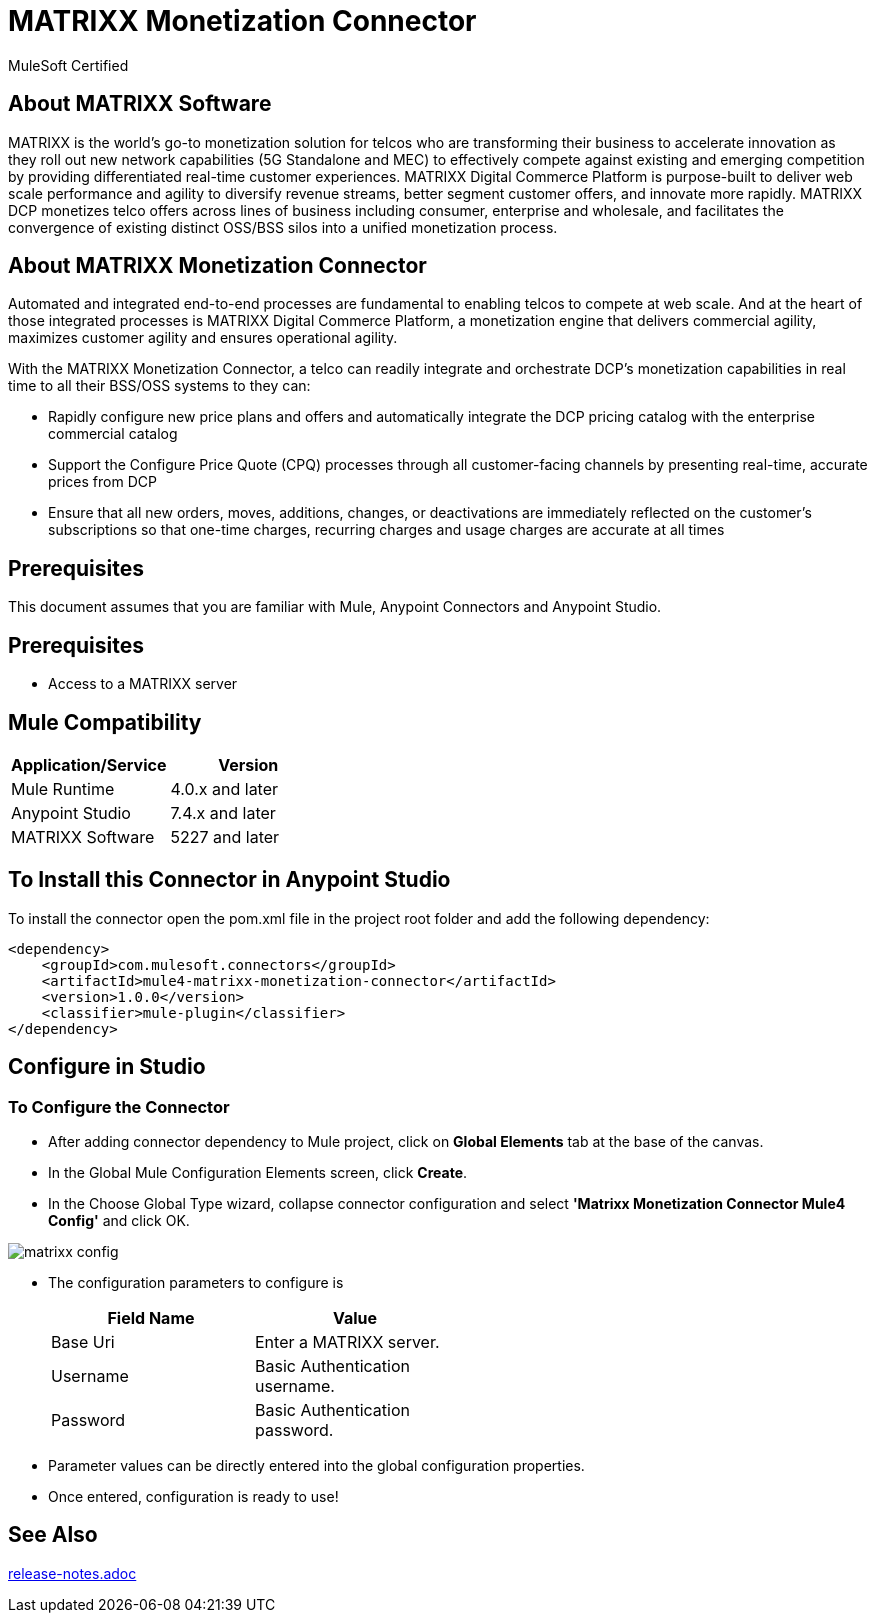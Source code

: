 = MATRIXX Monetization Connector

MuleSoft Certified

== About MATRIXX Software

MATRIXX is the world’s go-to monetization solution for telcos who are transforming their business to accelerate innovation as they roll out new network capabilities (5G Standalone and MEC) to effectively compete against existing and emerging competition by providing differentiated real-time customer experiences.  MATRIXX Digital Commerce Platform is purpose-built to deliver web scale performance and agility to diversify revenue streams, better segment customer offers, and innovate more rapidly.  MATRIXX DCP monetizes telco offers across lines of business including consumer, enterprise and wholesale, and facilitates the convergence of existing distinct OSS/BSS silos into a unified monetization process.

== About MATRIXX Monetization Connector
Automated and integrated end-to-end processes are fundamental to enabling telcos to compete at web scale. And at the heart of those integrated processes is MATRIXX Digital Commerce Platform, a monetization engine that delivers commercial agility, maximizes customer agility and ensures operational agility. 

With the MATRIXX Monetization Connector, a telco can readily integrate and orchestrate DCP’s monetization capabilities in real time to all their BSS/OSS systems to they can:

* Rapidly configure new price plans and offers and automatically integrate the DCP pricing catalog with the enterprise commercial catalog

* Support the Configure Price Quote (CPQ) processes through all customer-facing channels by presenting real-time, accurate prices from DCP

* Ensure that all new orders, moves, additions, changes, or deactivations are immediately reflected on the customer’s subscriptions so that one-time charges, recurring charges and usage charges are accurate at all times

== Prerequisites
This document assumes that you are familiar with Mule, Anypoint Connectors and 
Anypoint Studio.

== Prerequisites

* Access to a MATRIXX server

== Mule Compatibility

[width="100%", options="header"]
|=======
|Application/Service |Version
|Mule Runtime |4.0.x and later
|Anypoint Studio | 7.4.x and later
|MATRIXX Software | 5227 and later
|=======

== To Install this Connector in Anypoint Studio
To install the connector open the pom.xml file in the project root folder and add the following dependency:

```
<dependency>
    <groupId>com.mulesoft.connectors</groupId>
    <artifactId>mule4-matrixx-monetization-connector</artifactId>
    <version>1.0.0</version>
    <classifier>mule-plugin</classifier>
</dependency>
```

== Configure in Studio

=== To Configure the Connector
* After adding connector dependency to Mule project, click on *Global Elements* tab at the base of the canvas.
* In the Global Mule Configuration Elements screen, click *Create*.
* In the Choose Global Type wizard, collapse connector configuration and select *'Matrixx Monetization Connector Mule4 Config'* and click OK.

image::matrixx-config.png[]

* The configuration parameters to configure is

+
[options="header",width="50%"]
|============
|Field Name         |Value
|Base Uri           |Enter a MATRIXX server.
|Username   | Basic Authentication username.
|Password   | Basic Authentication password.

|============
+

* Parameter values can be directly entered into the global configuration properties.

* Once entered, configuration is ready to use!

== See Also

link:release-notes.adoc[]

